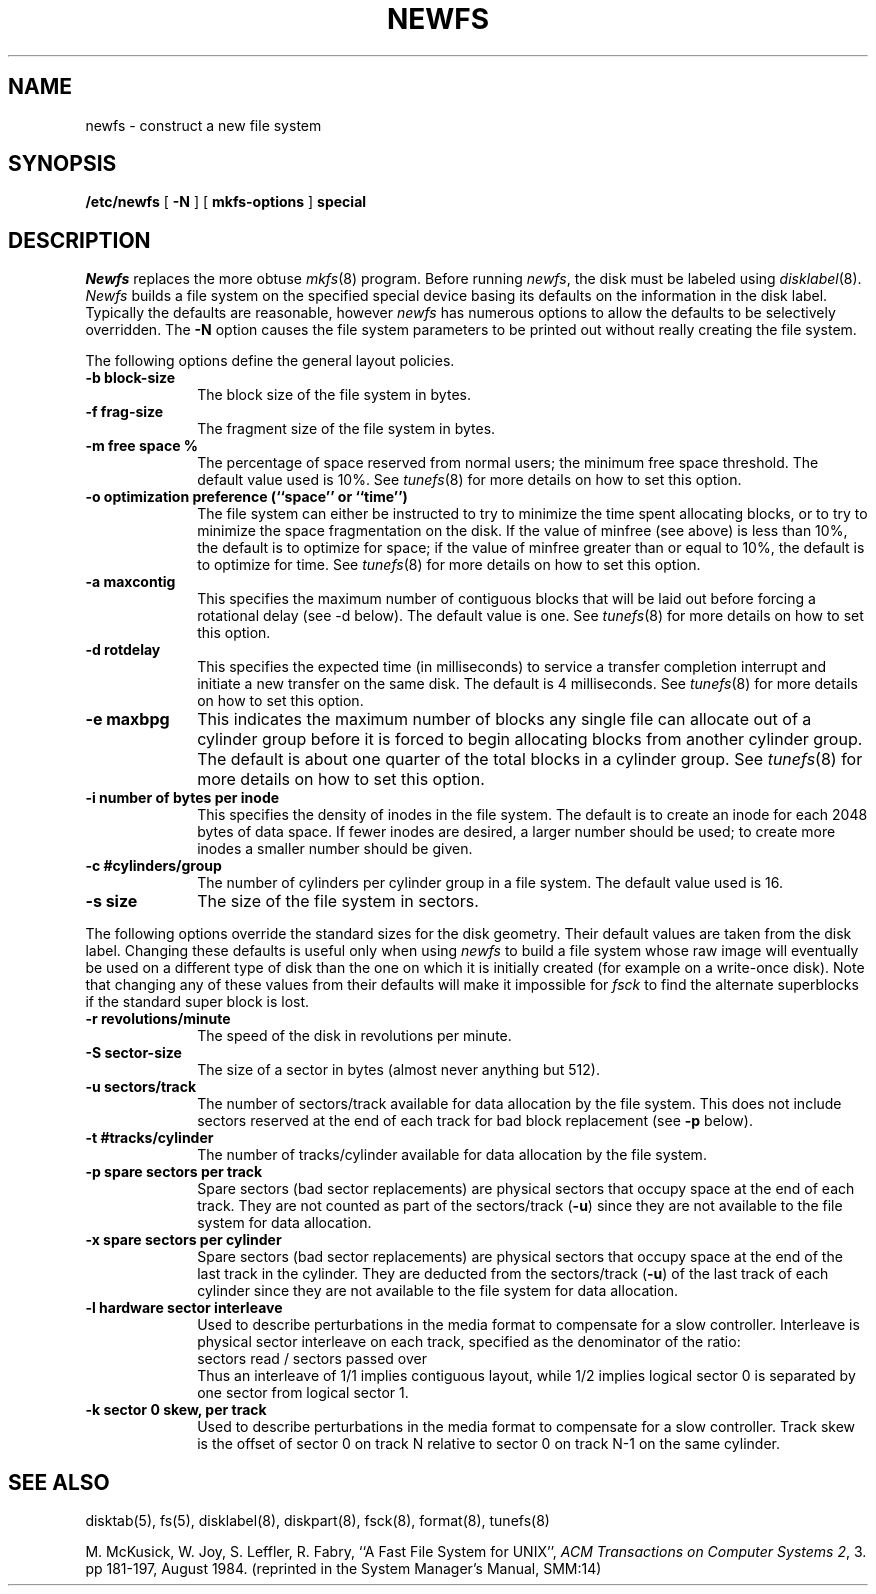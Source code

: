 .\" Copyright (c) 1983, 1987 Regents of the University of California.
.\" All rights reserved.  The Berkeley software License Agreement
.\" specifies the terms and conditions for redistribution.
.\"
.\"	@(#)newfs.8	6.6 (Berkeley) %G%
.\"
.TH NEWFS 8 ""
.UC 5
.SH NAME
newfs \- construct a new file system
.SH SYNOPSIS
.B /etc/newfs
[
.B \-N
] [
.B mkfs-options
]
.B special
.SH DESCRIPTION
.I Newfs
replaces the more obtuse
.IR mkfs (8)
program.
Before running 
.IR newfs ,
the disk must be labeled using 
.IR disklabel (8).
.I Newfs
builds a file system on the specified special device
basing its defaults on the information in the disk label.
Typically the defaults are reasonable, however
.I newfs
has numerous options to allow the defaults to be selectively overridden.
The
.B \-N
option causes the file system parameters to be printed out
without really creating the file system.
.PP
The following options define the general layout policies.
.TP 10
.B \-b block-size
The block size of the file system in bytes.  
.TP 10
.B \-f frag-size
The fragment size of the file system in bytes.
.TP 10
.B \-m free space %
The percentage of space reserved from normal users; the minimum
free space threshold.  The default value used is 10%.
See
.IR tunefs (8)
for more details on how to set this option.
.TP 10
.B \-o optimization preference (``space'' or ``time'')
The file system can either be instructed to try to minimize the time spent
allocating blocks, or to try to minimize the space fragmentation on the disk.
If the value of minfree (see above) is less than 10%,
the default is to optimize for space;
if the value of minfree greater than or equal to 10%,
the default is to optimize for time.
See
.IR tunefs (8)
for more details on how to set this option.
.TP 10
.B \-a maxcontig
This specifies the maximum number of contiguous blocks that will
be laid out before forcing a rotational delay (see \-d below).
The default value is one.
See
.IR tunefs (8)
for more details on how to set this option.
.TP 10
.B \-d rotdelay
This specifies the expected time (in milliseconds)
to service a transfer completion
interrupt and initiate a new transfer on the same disk.
The default is 4 milliseconds.
See
.IR tunefs (8)
for more details on how to set this option.
.TP 10
.B \-e maxbpg
This indicates the maximum number of blocks any single file can
allocate out of a cylinder group before it is forced to begin
allocating blocks from another cylinder group.
The default is about one quarter of the total blocks in a cylinder group.
See
.IR tunefs (8)
for more details on how to set this option.
.TP 10
.B \-i number of bytes per inode
This specifies the density of inodes in the file system.
The default is to create an inode for each 2048 bytes of data space.
If fewer inodes are desired, a larger number should be used;
to create more inodes a smaller number should be given.
.TP 10
.B \-c #cylinders/group
The number of cylinders per cylinder group in a file system.
The default value used is 16.
.TP 10
.B \-s size
The size of the file system in sectors.
.PP
The following options override the standard sizes for the disk geometry. 
Their default values are taken from the disk label.
Changing these defaults is useful only when using
.I newfs
to build a file system whose raw image will eventually be used
on a different type of disk than the one on which it is initially
created (for example on a write-once disk).
Note that changing any of these values from their
defaults will make it impossible for 
.I fsck
to find the alternate superblocks if the standard super block is lost.
.TP 10
.B \-r revolutions/minute
The speed of the disk in revolutions per minute.
.TP 10
.B \-S sector-size
The size of a sector in bytes (almost never anything but 512).
.TP 10
.B \-u sectors/track
The number of sectors/track available for data
allocation by the file system.
This does not include sectors reserved at the end of each track for
bad block replacement (see \fB\-p\fP below).
.TP 10
.B \-t #tracks/cylinder
The number of tracks/cylinder available for data
allocation by the file system.
.TP 10
.B \-p spare sectors per track
Spare sectors (bad sector replacements) are physical sectors
that occupy space at the end of each track.
They are not counted as part of the sectors/track (\fB\-u\fP)
since they are not available to the file system for data allocation.
.TP 10
.B \-x spare sectors per cylinder
Spare sectors (bad sector replacements) are physical sectors
that occupy space at the end of the last track in the cylinder.
They are deducted from the sectors/track (\fB\-u\fP)
of the last track of each cylinder
since they are not available to the file system for data allocation.
.TP 10
.B \-l hardware sector interleave
Used to describe perturbations in the media format to
compensate for a slow controller.
Interleave is physical sector interleave on each track,
specified as the denominator of the ratio:
.nf
	sectors read / sectors passed over
.fi
Thus an interleave of 1/1 implies contiguous layout, while 1/2
implies logical sector 0 is separated by one sector from logical
sector 1.
.TP 10
.B \-k sector 0 skew, per track
Used to describe perturbations in the media format to
compensate for a slow controller.
Track skew is the offset of sector 0 on track N
relative to sector 0 on track N-1 on the same cylinder.
.SH "SEE ALSO"
disktab(5),
fs(5),
disklabel(8),
diskpart(8),
fsck(8),
format(8),
tunefs(8)
.PP
M. McKusick, W. Joy, S. Leffler, R. Fabry,
``A Fast File System for UNIX'',
\fIACM Transactions on Computer Systems 2\fP, 3.
pp 181-197, August 1984.
(reprinted in the System Manager's Manual, SMM:14)
